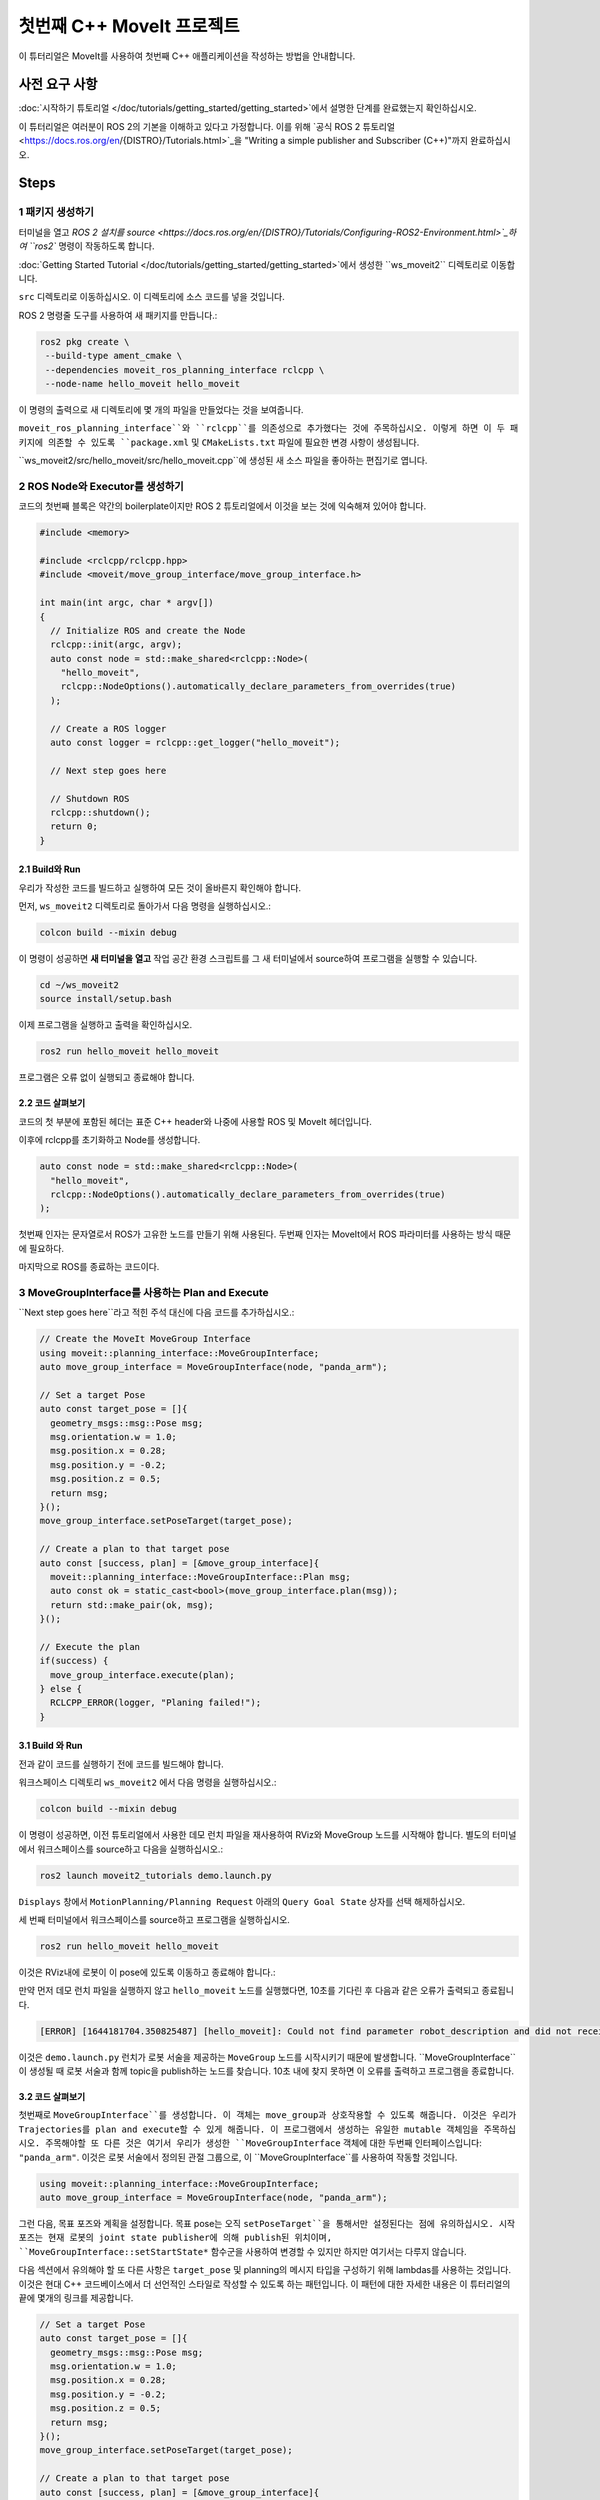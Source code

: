 첫번째 C++ MoveIt 프로젝트
=============================

이 튜터리얼은 MoveIt를 사용하여 첫번째 C++ 애플리케이션을 작성하는 방법을 안내합니다.

사전 요구 사항
-------------

:doc:`시작하기 튜토리얼 </doc/tutorials/getting_started/getting_started>`에서 설명한 단계를 완료했는지 확인하십시오.

이 튜터리얼은 여러분이 ROS 2의 기본을 이해하고 있다고 가정합니다.
이를 위해 `공식 ROS 2 튜토리얼 <https://docs.ros.org/en/{DISTRO}/Tutorials.html>`_을 "Writing a simple publisher and Subscriber (C++)"까지 완료하십시오.

Steps
-----

1 패키지 생성하기
^^^^^^^^^^^^^^^^^^

터미널을 열고 `ROS 2 설치를 source <https://docs.ros.org/en/{DISTRO}/Tutorials/Configuring-ROS2-Environment.html>`_하여 ``ros2`` 명령이 작동하도록 합니다.

:doc:`Getting Started Tutorial </doc/tutorials/getting_started/getting_started>`에서 생성한 ``ws_moveit2`` 디렉토리로 이동합니다.

``src`` 디렉토리로 이동하십시오. 이 디렉토리에 소스 코드를 넣을 것입니다.

ROS 2 명령줄 도구를 사용하여 새 패키지를 만듭니다.:

.. code-block:: bash

  ros2 pkg create \
   --build-type ament_cmake \
   --dependencies moveit_ros_planning_interface rclcpp \
   --node-name hello_moveit hello_moveit

이 명령의 출력으로 새 디렉토리에 몇 개의 파일을 만들었다는 것을 보여줍니다.

``moveit_ros_planning_interface``와 ``rclcpp``를 의존성으로 추가했다는 것에 주목하십시오.
이렇게 하면 이 두 패키지에 의존할 수 있도록 ``package.xml`` 및 ``CMakeLists.txt`` 파일에 필요한 변경 사항이 생성됩니다.

``ws_moveit2/src/hello_moveit/src/hello_moveit.cpp``에 생성된 새 소스 파일을 좋아하는 편집기로 엽니다.

2 ROS Node와 Executor를 생성하기
^^^^^^^^^^^^^^^^^^^^^^^^^^^^^^^^

코드의 첫번째 블록은 약간의 boilerplate이지만 ROS 2 튜토리얼에서 이것을 보는 것에 익숙해져 있어야 합니다.

.. code-block:: C++

  #include <memory>

  #include <rclcpp/rclcpp.hpp>
  #include <moveit/move_group_interface/move_group_interface.h>

  int main(int argc, char * argv[])
  {
    // Initialize ROS and create the Node
    rclcpp::init(argc, argv);
    auto const node = std::make_shared<rclcpp::Node>(
      "hello_moveit",
      rclcpp::NodeOptions().automatically_declare_parameters_from_overrides(true)
    );

    // Create a ROS logger
    auto const logger = rclcpp::get_logger("hello_moveit");

    // Next step goes here

    // Shutdown ROS
    rclcpp::shutdown();
    return 0;
  }

2.1 Build와 Run
~~~~~~~~~~~~~~~~~

우리가 작성한 코드를 빌드하고 실행하여 모든 것이 올바른지 확인해야 합니다.

먼저, ``ws_moveit2`` 디렉토리로 돌아가서 다음 명령을 실행하십시오.:

.. code-block:: bash

  colcon build --mixin debug

이 명령이 성공하면 **새 터미널을 열고** 작업 공간 환경 스크립트를 그 새 터미널에서 source하여 프로그램을 실행할 수 있습니다.

.. code-block:: bash

  cd ~/ws_moveit2
  source install/setup.bash

이제 프로그램을 실행하고 출력을 확인하십시오.

.. code-block:: bash

  ros2 run hello_moveit hello_moveit

프로그램은 오류 없이 실행되고 종료해야 합니다.

2.2 코드 살펴보기
~~~~~~~~~~~~~~~~~~~~

코드의 첫 부분에 포함된 헤더는 표준 C++ header와 나중에 사용할 ROS 및 MoveIt 헤더입니다.

이후에 rclcpp를 초기화하고 Node를 생성합니다.

.. code-block:: C++

  auto const node = std::make_shared<rclcpp::Node>(
    "hello_moveit",
    rclcpp::NodeOptions().automatically_declare_parameters_from_overrides(true)
  );

첫번째 인자는 문자열로서 ROS가 고유한 노드를 만들기 위해 사용된다.
두번째 인자는 MoveIt에서 ROS 파라미터를 사용하는 방식 때문에 필요하다.

마지막으로 ROS를 종료하는 코드이다.

3 MoveGroupInterface를 사용하는 Plan and Execute
^^^^^^^^^^^^^^^^^^^^^^^^^^^^^^^^^^^^^^^^^^^

``Next step goes here``라고 적힌 주석 대신에 다음 코드를 추가하십시오.:

.. code-block:: C++

  // Create the MoveIt MoveGroup Interface
  using moveit::planning_interface::MoveGroupInterface;
  auto move_group_interface = MoveGroupInterface(node, "panda_arm");

  // Set a target Pose
  auto const target_pose = []{
    geometry_msgs::msg::Pose msg;
    msg.orientation.w = 1.0;
    msg.position.x = 0.28;
    msg.position.y = -0.2;
    msg.position.z = 0.5;
    return msg;
  }();
  move_group_interface.setPoseTarget(target_pose);

  // Create a plan to that target pose
  auto const [success, plan] = [&move_group_interface]{
    moveit::planning_interface::MoveGroupInterface::Plan msg;
    auto const ok = static_cast<bool>(move_group_interface.plan(msg));
    return std::make_pair(ok, msg);
  }();

  // Execute the plan
  if(success) {
    move_group_interface.execute(plan);
  } else {
    RCLCPP_ERROR(logger, "Planing failed!");
  }

3.1 Build 와 Run
~~~~~~~~~~~~~~~~~

전과 같이 코드를 실행하기 전에 코드를 빌드해야 합니다.

워크스페이스 디렉토리 ``ws_moveit2`` 에서 다음 명령을 실행하십시오.:

.. code-block:: bash

  colcon build --mixin debug

이 명령이 성공하면, 이전 튜토리얼에서 사용한 데모 런치 파일을 재사용하여 RViz와 MoveGroup 노드를 시작해야 합니다.
별도의 터미널에서 워크스페이스를 source하고 다음을 실행하십시오.:

.. code-block:: bash

  ros2 launch moveit2_tutorials demo.launch.py

``Displays`` 창에서 ``MotionPlanning/Planning Request`` 아래의 ``Query Goal State`` 상자를 선택 해제하십시오.

.. image:: rviz_1.png
   :width: 300px

세 번째 터미널에서 워크스페이스를 source하고 프로그램을 실행하십시오.

.. code-block:: bash

  ros2 run hello_moveit hello_moveit

이것은 RViz내에 로봇이 이 pose에 있도록 이동하고 종료해야 합니다.:

.. image:: rviz_2.png
   :width: 300px

만약 먼저 데모 런치 파일을 실행하지 않고 ``hello_moveit`` 노드를 실행했다면, 10초를 기다린 후 다음과 같은 오류가 출력되고 종료됩니다.

.. code-block:: bash

  [ERROR] [1644181704.350825487] [hello_moveit]: Could not find parameter robot_description and did not receive robot_description via std_msgs::msg::String subscription within 10.000000 seconds.

이것은 ``demo.launch.py`` 런치가 로봇 서술을 제공하는 ``MoveGroup`` 노드를 시작시키기 때문에 발생합니다.
``MoveGroupInterface``이 생성될 때 로봇 서술과 함께 topic을 publish하는 노드를 찾습니다.
10초 내에 찾지 못하면 이 오류를 출력하고 프로그램을 종료합니다.

3.2 코드 살펴보기
~~~~~~~~~~~~~~~~~~~~

첫번째로  ``MoveGroupInterface``를 생성합니다. 이 객체는 move_group과 상호작용할 수 있도록 해줍니다. 이것은 우리가 Trajectories를 plan and execute할 수 있게 해줍니다.
이 프로그램에서 생성하는 유일한 mutable 객체임을 주목하십시오.
주목해야할 또 다른 것은 여기서 우리가 생성한 ``MoveGroupInterface`` 객체에 대한 두번째 인터페이스입니다: ``"panda_arm"``.
이것은 로봇 서술에서 정의된 관절 그룹으로, 이 ``MoveGroupInterface``를 사용하여 작동할 것입니다.

.. code-block:: C++

  using moveit::planning_interface::MoveGroupInterface;
  auto move_group_interface = MoveGroupInterface(node, "panda_arm");

그런 다음, 목표 포즈와 계획을 설정합니다. 목표 pose는 오직 ``setPoseTarget``을 통해서만 설정된다는 점에 유의하십시오. 시작 포즈는 현재 로봇의 joint state publisher에 의해 publish된 위치이며, ``MoveGroupInterface::setStartState*`` 함수군을 사용하여 변경할 수 있지만 하지만 여기서는 다루지 않습니다.

다음 섹션에서 유의해야 할 또 다른 사항은 ``target_pose`` 및 planning의 메시지 타입을 구성하기 위해 lambdas를 사용하는 것입니다.
이것은 현대 C++ 코드베이스에서 더 선언적인 스타일로 작성할 수 있도록 하는 패턴입니다.
이 패턴에 대한 자세한 내용은 이 튜터리얼의 끝에 몇개의 링크를 제공합니다.

.. code-block:: C++

  // Set a target Pose
  auto const target_pose = []{
    geometry_msgs::msg::Pose msg;
    msg.orientation.w = 1.0;
    msg.position.x = 0.28;
    msg.position.y = -0.2;
    msg.position.z = 0.5;
    return msg;
  }();
  move_group_interface.setPoseTarget(target_pose);

  // Create a plan to that target pose
  auto const [success, plan] = [&move_group_interface]{
    moveit::planning_interface::MoveGroupInterface::Plan msg;
    auto const ok = static_cast<bool>(move_group_interface.plan(msg));
    return std::make_pair(ok, msg);
  }();


마지막으로, 계획이 성공적으로 수립되었으면 계획을 실행하고, 그렇지 않으면 다음과 같은 오류를 기록합니다.

.. code-block:: C++

  // Execute the plan
  if(success) {
    move_group_interface.execute(plan);
  } else {
    RCLCPP_ERROR(logger, "Planning failed!");
  }

Summary
-------

* ROS 2 패키지를 만들고 MoveIt을 사용하는 첫 번째 프로그램을 작성했습니다.
* MoveGroupInterface를 사용하여 이동 계획 및 실행 방법에 대해 배웠습니다.
* :codedir:`이 튜터리얼<tutorials/your_first_project/hello_moveit.cpp> 끝에는 전체 hello_moveit.cpp 소스 코드 사본이 있습니다.`.

Further Reading
---------------

- 람다 함수를 사용하여 객체를 상수로 초기화할 수 있었습니다. 이 기술은 IIFE라고 불립니다. `이 패턴과 관련된 참고는 C++ Stories <https://www.cppstories.com/2016/11/iife-for-complex-initialization/>`_
- 또한 가능한 모든 것을 const로 선언했습니다. const의 유용성에 대해서는 `C++ Stories:  <https://www.cppstories.com/2016/12/please-declare-your-variables-as-const/>`_

Next Step
---------

다음 튜토리얼 :doc:`Visualizing in RViz </doc/tutorials/visualizing_in_rviz/visualizing_in_rviz>`에서 여기서 작성한 프로그램을 확장하여 MoveIt이 무엇을 하는지 이해하기 쉽게 하는 visual marker를 만들 것입니다.
